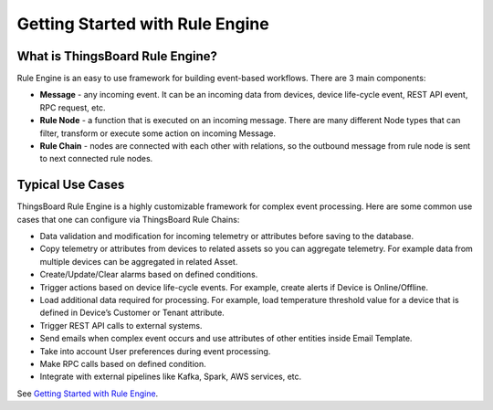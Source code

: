 ***********************************
Getting Started with Rule Engine
***********************************

What is ThingsBoard Rule Engine?
=====================================

Rule Engine is an easy to use framework for building event-based workflows. There are 3 main components:

* **Message** - any incoming event. It can be an incoming data from devices, device life-cycle event, REST API event, RPC request, etc.
* **Rule Node** - a function that is executed on an incoming message. There are many different Node types that can filter, transform or execute some action on incoming Message.
* **Rule Chain** - nodes are connected with each other with relations, so the outbound message from rule node is sent to next connected rule nodes.

Typical Use Cases
=====================================

ThingsBoard Rule Engine is a highly customizable framework for complex event processing. Here are some common use cases that one can configure via ThingsBoard Rule Chains:

* Data validation and modification for incoming telemetry or attributes before saving to the database.
* Copy telemetry or attributes from devices to related assets so you can aggregate telemetry. For example data from multiple devices can be aggregated in related Asset.
* Create/Update/Clear alarms based on defined conditions.
* Trigger actions based on device life-cycle events. For example, create alerts if Device is Online/Offline.
* Load additional data required for processing. For example, load temperature threshold value for a device that is defined in Device’s Customer or Tenant attribute.
* Trigger REST API calls to external systems.
* Send emails when complex event occurs and use attributes of other entities inside Email Template.
* Take into account User preferences during event processing.
* Make RPC calls based on defined condition.
* Integrate with external pipelines like Kafka, Spark, AWS services, etc.

See `Getting Started with Rule Engine`_.

.. _Getting Started with Rule Engine: https://thingsboard.io/docs/user-guide/rule-engine-2-0/re-getting-started/